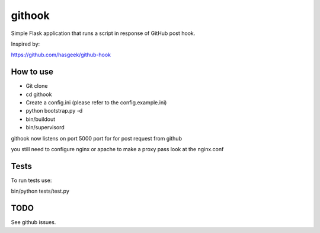 =======
githook
=======

Simple Flask application that runs a script in response of GitHub post hook.


Inspired by:

https://github.com/hasgeek/github-hook

How to use
==========

* Git clone

* cd githook

* Create a config.ini (please refer to the config.example.ini)

*
    python bootstrap.py -d

*
    bin/buildout

*
    bin/supervisord

githook now listens on port 5000 port for for post request from github

you still need to configure nginx or apache to make a proxy pass
look at the nginx.conf

Tests
=====

To run tests use:

bin/python tests/test.py

TODO
====

See github issues.
